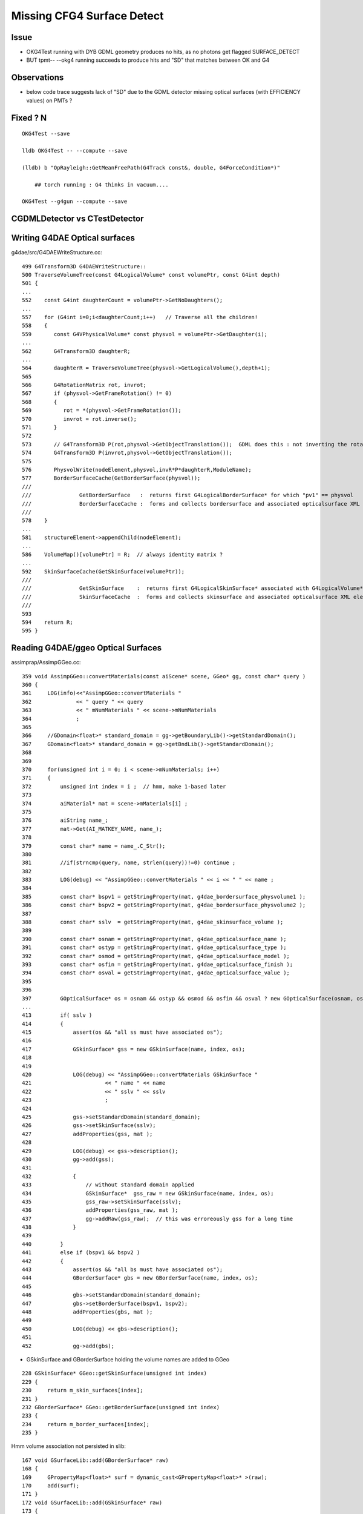 Missing CFG4 Surface Detect
==============================

Issue
-------

* OKG4Test running with DYB GDML geometry produces no hits, as no photons get flagged SURFACE_DETECT 
* BUT tpmt-- --okg4 running succeeds to produce hits and "SD" that matches between OK and G4   

Observations
-------------

* below code trace suggests lack of "SD" due to the GDML detector missing optical surfaces 
  (with EFFICIENCY values) on PMTs ? 


Fixed ? N
-----------------------------------------------------------------------

::

   OKG4Test --save

   lldb OKG4Test -- --compute --save

   (lldb) b "OpRayleigh::GetMeanFreePath(G4Track const&, double, G4ForceCondition*)" 

       ## torch running : G4 thinks in vacuum.... 

   OKG4Test --g4gun --compute --save



CGDMLDetector vs CTestDetector
-------------------------------


Writing G4DAE Optical surfaces
---------------------------------

g4dae/src/G4DAEWriteStructure.cc::

    499 G4Transform3D G4DAEWriteStructure::
    500 TraverseVolumeTree(const G4LogicalVolume* const volumePtr, const G4int depth)
    501 {
    ...
    552    const G4int daughterCount = volumePtr->GetNoDaughters();
    ...
    557    for (G4int i=0;i<daughterCount;i++)   // Traverse all the children!
    558    {
    559       const G4VPhysicalVolume* const physvol = volumePtr->GetDaughter(i);
    ...
    562       G4Transform3D daughterR;
    ...
    564       daughterR = TraverseVolumeTree(physvol->GetLogicalVolume(),depth+1);
    565 
    566       G4RotationMatrix rot, invrot;
    567       if (physvol->GetFrameRotation() != 0)
    568       {
    569          rot = *(physvol->GetFrameRotation());
    570          invrot = rot.inverse();
    571       }
    572 
    573       // G4Transform3D P(rot,physvol->GetObjectTranslation());  GDML does this : not inverting the rotation portion 
    574       G4Transform3D P(invrot,physvol->GetObjectTranslation());
    575 
    576       PhysvolWrite(nodeElement,physvol,invR*P*daughterR,ModuleName);
    577       BorderSurfaceCache(GetBorderSurface(physvol));
    ///
    ///               GetBorderSurface   :  returns first G4LogicalBorderSurface* for which "pv1" == physvol 
    ///               BorderSurfaceCache :  forms and collects bordersurface and associated opticalsurface XML elements    
    ///
    578    }
    ...
    581    structureElement->appendChild(nodeElement);
    ...
    586    VolumeMap()[volumePtr] = R;  // always identity matrix ?
    ...
    592    SkinSurfaceCache(GetSkinSurface(volumePtr));
    ///
    ///               GetSkinSurface    :  returns first G4LogicalSkinSurface* associated with G4LogicalVolume*  volumePtr
    ///               SkinSurfaceCache  :  forms and collects skinsurface and associated opticalsurface XML elements  
    ///
    593 
    594    return R;
    595 }



Reading G4DAE/ggeo Optical Surfaces
---------------------------------------


assimprap/AssimpGGeo.cc::

     359 void AssimpGGeo::convertMaterials(const aiScene* scene, GGeo* gg, const char* query )
     360 {
     361     LOG(info)<<"AssimpGGeo::convertMaterials "
     362              << " query " << query
     363              << " mNumMaterials " << scene->mNumMaterials
     364              ;
     365 
     366     //GDomain<float>* standard_domain = gg->getBoundaryLib()->getStandardDomain(); 
     367     GDomain<float>* standard_domain = gg->getBndLib()->getStandardDomain();
     368 
     369 
     370     for(unsigned int i = 0; i < scene->mNumMaterials; i++)
     371     {
     372         unsigned int index = i ;  // hmm, make 1-based later 
     373 
     374         aiMaterial* mat = scene->mMaterials[i] ;
     375 
     376         aiString name_;
     377         mat->Get(AI_MATKEY_NAME, name_);
     378 
     379         const char* name = name_.C_Str();
     380 
     381         //if(strncmp(query, name, strlen(query))!=0) continue ;  
     382 
     383         LOG(debug) << "AssimpGGeo::convertMaterials " << i << " " << name ;
     384 
     385         const char* bspv1 = getStringProperty(mat, g4dae_bordersurface_physvolume1 );
     386         const char* bspv2 = getStringProperty(mat, g4dae_bordersurface_physvolume2 );
     387 
     388         const char* sslv  = getStringProperty(mat, g4dae_skinsurface_volume );
     389 
     390         const char* osnam = getStringProperty(mat, g4dae_opticalsurface_name );
     391         const char* ostyp = getStringProperty(mat, g4dae_opticalsurface_type );
     392         const char* osmod = getStringProperty(mat, g4dae_opticalsurface_model );
     393         const char* osfin = getStringProperty(mat, g4dae_opticalsurface_finish );
     394         const char* osval = getStringProperty(mat, g4dae_opticalsurface_value );
     395 
     396 
     397         GOpticalSurface* os = osnam && ostyp && osmod && osfin && osval ? new GOpticalSurface(osnam, ostyp, osmod, osfin, osval) : NULL ;
     ...
     413         if( sslv )
     414         {
     415             assert(os && "all ss must have associated os");
     416 
     417             GSkinSurface* gss = new GSkinSurface(name, index, os);
     418 
     419 
     420             LOG(debug) << "AssimpGGeo::convertMaterials GSkinSurface "
     421                       << " name " << name
     422                       << " sslv " << sslv
     423                       ;
     424 
     425             gss->setStandardDomain(standard_domain);
     426             gss->setSkinSurface(sslv);
     427             addProperties(gss, mat );
     428 
     429             LOG(debug) << gss->description();
     430             gg->add(gss);
     431 
     432             {
     433                 // without standard domain applied
     434                 GSkinSurface*  gss_raw = new GSkinSurface(name, index, os);
     435                 gss_raw->setSkinSurface(sslv);
     436                 addProperties(gss_raw, mat );
     437                 gg->addRaw(gss_raw);  // this was erroreously gss for a long time
     438             }  
     439 
     440         }
     441         else if (bspv1 && bspv2 )
     442         {
     443             assert(os && "all bs must have associated os");
     444             GBorderSurface* gbs = new GBorderSurface(name, index, os);
     445 
     446             gbs->setStandardDomain(standard_domain);
     447             gbs->setBorderSurface(bspv1, bspv2);
     448             addProperties(gbs, mat );
     449 
     450             LOG(debug) << gbs->description();
     451 
     452             gg->add(gbs);



* GSkinSurface and GBorderSurface holding the volume names are added to GGeo

::

     228 GSkinSurface* GGeo::getSkinSurface(unsigned int index)
     229 {
     230     return m_skin_surfaces[index];
     231 }
     232 GBorderSurface* GGeo::getBorderSurface(unsigned int index)
     233 {
     234     return m_border_surfaces[index];
     235 }


Hmm volume association not persisted in slib:: 

     167 void GSurfaceLib::add(GBorderSurface* raw)
     168 {
     169     GPropertyMap<float>* surf = dynamic_cast<GPropertyMap<float>* >(raw);
     170     add(surf);
     171 }
     172 void GSurfaceLib::add(GSkinSurface* raw)
     173 {
     174     LOG(trace) << "GSurfaceLib::add(GSkinSurface*) " << ( raw ? raw->getName() : "NULL" ) ;
     175     GPropertyMap<float>* surf = dynamic_cast<GPropertyMap<float>* >(raw);
     176     add(surf);
     177 }


GGeo associates imat/isur/osur/omat guint4 boundary index with GSolid(GNode).

::

    0832 GSolid* AssimpGGeo::convertStructureVisit(GGeo* gg, AssimpNode* node, unsigned int depth, GSolid* /*parent*/)
     833 {
     834     // Associates node to extra information analogous to collada_to_chroma.py:visit
     835     //

     908     GSolid* solid = new GSolid(nodeIndex, gtransform, mesh, UINT_MAX, NULL ); // sensor starts NULL
     909     solid->setLevelTransform(ltransform);
     910 
     911     const char* lv   = node->getName(0);
     912     const char* pv   = node->getName(1);
     913     const char* pv_p   = pnode->getName(1);
     914 
     915     gg->countMeshUsage(msi, nodeIndex, lv, pv);
     916 
     917     GBorderSurface* obs = gg->findBorderSurface(pv_p, pv);  // outer surface (parent->self) 
     918     GBorderSurface* ibs = gg->findBorderSurface(pv, pv_p);  // inner surface (self->parent) 
     919     GSkinSurface*   sks = gg->findSkinSurface(lv);
     ...
     991     GBndLib* blib = gg->getBndLib();
     992     GSurfaceLib* slib = gg->getSurfaceLib();
     993 
     994     // boundary identification via 4-uint 
     995     unsigned int boundary = blib->addBoundary(
     996                                                mt_p->getShortName(),
     997                                                osurf ? osurf->getShortName() : NULL ,
     998                                                isurf ? isurf->getShortName() : NULL ,
     999                                                mt->getShortName()
    1000                                              );
    1001 
    1002     solid->setBoundary(boundary);
    ....
    1019     if(m_volnames)
    1020     {
    1021         solid->setPVName(pv);
    1022         solid->setLVName(lv);
    1023     }
    ....
    1029     return solid ;
    1030 }

    ///
    ///       "boundary" int identifies unique combination of guint4 (imat,isur,osur,omat) indices 
    ///       and is assigned to the GSolid
    ///
    ///       how to reconstruct volume names for a surface post cache ?
    ///       
    ///       seems no way to know if skin or border ??
    ///       but are most interested in cathode SensorSurface 
    ///        ... which are logical skin surface (ie associated to only a few lv names
    ///       


Solids recursively collected into GGeo::

     802 void AssimpGGeo::convertStructure(GGeo* gg, AssimpNode* node, unsigned int depth, GSolid* parent)
     803 {
     804     // recursive traversal of the AssimpNode tree
     805     // note that full tree is traversed even when a partial selection is applied 
     806 
     807 
     808     GSolid* solid = convertStructureVisit( gg, node, depth, parent);
     809 
     810     bool selected = m_selection && m_selection->contains(node) ;
     811 
     812     solid->setSelected(selected);
     813 
     814     gg->add(solid);
     815 
     816     if(parent) // GNode hookup
     817     {
     818         parent->addChild(solid);
     819         solid->setParent(parent);
     820     }
     821     else
     822     {
     823         assert(node->getIndex() == 0);   // only root node has no parent 
     824     }
     825 
     826     for(unsigned int i = 0; i < node->getNumChildren(); i++) convertStructure(gg, node->getChild(i), depth + 1, solid);
     827 }
     828 


::

     873 void GGeo::add(GSolid* solid)
     874 {
     875     m_solids.push_back(solid);
     876     unsigned int index = solid->getIndex(); // absolute node index, independent of the selection
     877     //printf("GGeo::add solid %u \n", index);
     878     m_solidmap[index] = solid ;
     879 
     880     if(m_volnames)
     881     {
     882         m_lvlist->add(solid->getLVName());
     883         m_pvlist->add(solid->getPVName());
     884     }
     885 
     886     GSolid* check = getSolid(index);
     887     assert(check == solid);
     888 }


GSolid(GNode) are persisted into GMergedMesh(GMesh)::

     596 void GMesh::allocate()
     597 {
     598 
     599     unsigned int numVertices = getNumVertices();
     600     unsigned int numFaces = getNumFaces();
     601     unsigned int numSolids = getNumSolids(); 
     ...
     ///
     ///  lots of solid level info in GMesh
     ///
     627     setCenterExtent(new gfloat4[numSolids]);
     628     setBBox(new gbbox[numSolids]);
     629     setMeshes(new unsigned int[numSolids]);
     630     setNodeInfo(new guint4[numSolids]);          //  nface/nvert/nodeIndex/parentIndex
     631     setIdentity(new guint4[numSolids]);          //  node/mesh/boundary/sensor 
     632     setTransforms(new float[numSolids*16]);
     633 
     634     LOG(info) << "GMesh::allocate DONE " ;
     635 }



GMergedMesh/0/identity.npy ana/mergedmesh.py::

    In [1]: mm
    Out[1]: 
               aiidentity : (1, 1, 4) 
              itransforms : (1, 4, 4) 

                     bbox : (12230, 6)    ## numSolids
            center_extent : (12230, 4) 
                   meshes : (12230, 1) 
                 nodeinfo : (12230, 4)    ## nface/nvert/nodeIndex/parentIndex
                 identity : (12230, 4)    ## nodeIndex/mesh/boundary/sensor 
                iidentity : (12230, 4) 
               transforms : (12230, 16) 

                    nodes : (434816, 1)    ## numFaces
               boundaries : (434816, 1) 
                  sensors : (434816, 1) 
                  indices : (1304448, 1)  ## 434816*3   "faces" 

                 vertices : (225200, 3)      ## numVertices
                  normals : (225200, 3) 
                   colors : (225200, 3) 



    In [1]: import numpy as np

    In [2]: a = np.load("/tmp/identity.npy")

    In [3]: a.shape
    Out[3]: (12230, 4)

    In [4]: a
    Out[4]: 
    array([[    0,   248,     0,     0],
           [    1,   247,     1,     0],
           [    2,    21,     2,     0],
           ..., 
           [12227,   243,   122,     0],
           [12228,   244,   122,     0],
           [12229,   245,   122,     0]], dtype=uint32)

     


Ancient GDML Export has no surfaces OR optical props (is also has no material properties)
-------------------------------------------------------------------------------------------

::

    delta:DayaBay_VGDX_20140414-1300 blyth$ grep surface /tmp/g4_00.gdml 
    delta:DayaBay_VGDX_20140414-1300 blyth$ grep optical /tmp/g4_00.gdml 
    delta:DayaBay_VGDX_20140414-1300 blyth$ grep EFFICIENCY /tmp/g4_00.gdml 
    delta:DayaBay_VGDX_20140414-1300 blyth$ 


CGDMLDetector::addMPT
------------------------

Ancient GDML has materials, but they have no properties...  
Added them from the G4DAE/ggeo material library::


    097 void CGDMLDetector::addMPT()
     98 {
     99     // GDML exported by geant4 that comes with nuwa lack material properties 
    100     // so use the properties from the G4DAE export 
    101 
    ///
    122     unsigned int ng4mat = m_traverser->getNumMaterialsWithoutMPT() ;
    123     for(unsigned int i=0 ; i < ng4mat ; i++)
    124     {
    125         G4Material* g4mat = m_traverser->getMaterialWithoutMPT(i) ;
    126         const char* name = g4mat->GetName() ;
    127 
    128         std::vector<std::string> elem;
    129         boost::split(elem,name,boost::is_any_of("/"));
    130         assert(elem.size() == 4 && "expecting material names like /dd/Materials/GdDopedLS " );
    131         const char* shortname = elem[3].c_str();
    132 
    133         const GMaterial* ggmat = m_lib->getMaterial(shortname);
    134         assert(ggmat && strcmp(ggmat->getShortName(), shortname)==0 && "failed to find corresponding G4DAE material") ;
    135 
    136         LOG(debug) << "CGDMLDetector::addMPT"
    137                   << " g4mat " << std::setw(45) << name
    138                   << " shortname " << std::setw(25) << shortname
    139                    ;
    140 
    141         G4MaterialPropertiesTable* mpt = m_lib->makeMaterialPropertiesTable(ggmat);
    ///
    ///              CPropLib::makeMaterialPropertiesTable  converts ggeo material into G4 MPT 
    ///
    142         g4mat->SetMaterialPropertiesTable(mpt);
    143         //m_lib->dumpMaterial(g4mat, "CGDMLDetector::addMPT");        
    144 
    145     }


CGDMLDetector::addSurfaces ?
-------------------------------

* looks like the ancient GDML geometry lacks surfaces entirely 

Questions:

* are the volume names including the pointers between G4DAE and GDML matching
  (they should be the GDML and G4DAE were exported from the same process)
  
  * they are for the cathodes 


* vague recall that CTestDetector used BorderSurface in order pin down the 
  photon direction to detect, for this need to have the pvnames from a tree traverse 
  (see GGeoTest for this) 


NEXT
------


Add methods like below to GGeo, like in GGeoTest::

    //
    //    private:
    //        void findSensorVolumePairs();
    //    public:
    //        unsigned getNumSensorVolumePairs();
    //        const std::pair<std::string, std::string>& getSensorVolumePair(unsigned p);    


Use the pairs in CGeometry to reconstruct G4LogicalBorderSurface for the cathodes
when using CGDMLDetector.

Avoid duplicated geometry loading in CProplib 





Code Trace photon SD flags
----------------------------


optixrap- where flags come from
~~~~~~~~~~~~~~~~~~~~~~~~~~~~~~~~~

oxrap/cu/genrate.cu::

    402 
    403         if(s.optical.x > 0 )       // x/y/z/w:index/type/finish/value
    404         {
    405             command = propagate_at_surface(p, s, rng);
    406             if(command == BREAK)    break ;       // SURFACE_DETECT/SURFACE_ABSORB
    407             if(command == CONTINUE) continue ;    // SURFACE_DREFLECT/SURFACE_SREFLECT
    408         }
    409         else
    410         {
    411             //propagate_at_boundary(p, s, rng);     // BOUNDARY_RELECT/BOUNDARY_TRANSMIT
    412             propagate_at_boundary_geant4_style(p, s, rng);     // BOUNDARY_RELECT/BOUNDARY_TRANSMIT
    413             // tacit CONTINUE
    414         }


oxrap/cu/propagate.h::

    455 /*
    456 propagate_at_surface
    457 ======================
    458 
    459 Inputs:
    460 
    461 * s.surface.x detect
    462 * s.surface.y absorb              (1.f - reflectivity ) ?
    463 * s.surface.z reflect_specular
    464 * s.surface.w reflect_diffuse
    ...
    488 __device__ int
    489 propagate_at_surface(Photon &p, State &s, curandState &rng)
    490 {
    491 
    492     float u = curand_uniform(&rng);
    493 
    494     if( u < s.surface.y )   // absorb   
    495     {
    496         s.flag = SURFACE_ABSORB ;
    497         return BREAK ;
    498     }
    499     else if ( u < s.surface.y + s.surface.x )  // absorb + detect
    500     {
    501         s.flag = SURFACE_DETECT ;
    502         return BREAK ;
    503     }
    504     else if (u  < s.surface.y + s.surface.x + s.surface.w )  // absorb + detect + reflect_diffuse 
    505     {
    506         s.flag = SURFACE_DREFLECT ;
    507         propagate_at_diffuse_reflector(p, s, rng);
    508         return CONTINUE;
    509     }
    510     else
    511     {
    512         s.flag = SURFACE_SREFLECT ;
    513         propagate_at_specular_reflector(p, s, rng );
    514         return CONTINUE;
    515     }
    516 }





* surface handling requires > 0 surface index


optixrap where properties come from
~~~~~~~~~~~~~~~~~~~~~~~~~~~~~~~~~~~~~

::

    240 GPropertyMap<float>* GSurfaceLib::createStandardSurface(GPropertyMap<float>* src)
    241 {
    ...
    258         GOpticalSurface* os = src->getOpticalSurface() ;  // GSkinSurface and GBorderSurface ctor plant the OpticalSurface into the PropertyMap
    259 
    260         if(src->isSensor())
    261         {
    262             GProperty<float>* _EFFICIENCY = src->getProperty(EFFICIENCY);
    263             assert(_EFFICIENCY && os && "sensor surfaces must have an efficiency" );
    264 
    265             if(m_fake_efficiency >= 0.f && m_fake_efficiency <= 1.0f)
    266             {
    267                 _detect           = makeConstantProperty(m_fake_efficiency) ;
    268                 _absorb           = makeConstantProperty(1.0-m_fake_efficiency);
    269                 _reflect_specular = makeConstantProperty(0.0);
    270                 _reflect_diffuse  = makeConstantProperty(0.0);
    271             }
    272             else
    273             {
    274                 _detect = _EFFICIENCY ;
    275                 _absorb = GProperty<float>::make_one_minus( _detect );
    276                 _reflect_specular = makeConstantProperty(0.0);
    277                 _reflect_diffuse  = makeConstantProperty(0.0);
    278             }
    279         }
    280         else
    281         {
    282             GProperty<float>* _REFLECTIVITY = src->getProperty(REFLECTIVITY);
    283             assert(_REFLECTIVITY && os && "non-sensor surfaces must have a reflectivity " );
    284 
    285             if(os->isSpecular())
    286             {
    287                 _detect  = makeConstantProperty(0.0) ;
    288                 _reflect_specular = _REFLECTIVITY ;
    289                 _reflect_diffuse  = makeConstantProperty(0.0) ;
    290                 _absorb  = GProperty<float>::make_one_minus(_reflect_specular);
    291             }
    292             else
    293             {
    294                 _detect  = makeConstantProperty(0.0) ;
    295                 _reflect_specular = makeConstantProperty(0.0) ;
    296                 _reflect_diffuse  = _REFLECTIVITY ;
    297                 _absorb  = GProperty<float>::make_one_minus(_reflect_diffuse);
    298             }
    299         }
    300     }





CFG4 Where the flags come from
~~~~~~~~~~~~~~~~~~~~~~~~~~~~~~~~~~~~

cfg4/OpStatus.hh::

    020 CFG4_API unsigned int OpPointFlag(const G4StepPoint* point, const G4OpBoundaryProcessStatus bst);

cfg4/OpStatus.cc::

    207 unsigned int OpPointFlag(const G4StepPoint* point, const G4OpBoundaryProcessStatus bst)
    208 {
    209     G4StepStatus status = point->GetStepStatus()  ;
    210     // TODO: cache the relevant process objects, so can just compare pointers ?
    211     const G4VProcess* process = point->GetProcessDefinedStep() ;
    212     const G4String& processName = process ? process->GetProcessName() : "NoProc" ;
    213 
    214     bool transportation = strcmp(processName,"Transportation") == 0 ;
    215     bool scatter = strcmp(processName, "OpRayleigh") == 0 ;
    216     bool absorption = strcmp(processName, "OpAbsorption") == 0 ;
    217 
    218     unsigned int flag(0);
    219     if(absorption && status == fPostStepDoItProc )
    220     {
    221         flag = BULK_ABSORB ;
    222     }
    223     else if(scatter && status == fPostStepDoItProc )
    224     {
    225         flag = BULK_SCATTER ;
    226     }
    227     else if(transportation && status == fWorldBoundary )
    228     {
    229         flag = SURFACE_ABSORB ;   // kludge for fWorldBoundary - no surface handling yet 
    230     }
    231     else if(transportation && status == fGeomBoundary )
    232     {
    233         flag = OpBoundaryFlag(bst) ; // BOUNDARY_TRANSMIT/BOUNDARY_REFLECT/NAN_ABORT/SURFACE_ABSORB/SURFACE_DETECT
    234     }
    235     return flag ;
    236 }


    144 unsigned int OpBoundaryFlag(const G4OpBoundaryProcessStatus status)  ///   non-API private function
    145 {
    146     unsigned int flag = 0 ;
    147     switch(status)
    148     {
    149         case FresnelRefraction:
    150                                flag=BOUNDARY_TRANSMIT;
    151                                break;
    152         case TotalInternalReflection:
    153         case       FresnelReflection:
    154                                flag=BOUNDARY_REFLECT;
    155                                break;
    156         case StepTooSmall:
    157                                flag=NAN_ABORT;
    158                                break;
    159         case Absorption:
    160                                flag=SURFACE_ABSORB ;
    161                                break;
    162         case Detection:
    163                                flag=SURFACE_DETECT ;
    164                                break;
    165         case Undefined:
    166         case Transmission:
    167         case BackScattering:


G4 Where Detection flags come from
~~~~~~~~~~~~~~~~~~~~~~~~~~~~~~~~~~~~~


g4-;g4-cls G4OpBoundaryProcess::

    306 inline
    307 void G4OpBoundaryProcess::DoAbsorption()
    308 {
    309               theStatus = Absorption;
    310 
    311               if ( G4BooleanRand(theEfficiency) ) {
    312 
    313                  // EnergyDeposited =/= 0 means: photon has been detected
    314                  theStatus = Detection;
    315                  aParticleChange.ProposeLocalEnergyDeposit(thePhotonMomentum);
    316               }
    317               else {
    318                  aParticleChange.ProposeLocalEnergyDeposit(0.0);
    319               }
    320 
    321               NewMomentum = OldMomentum;
    322               NewPolarization = OldPolarization;
    323 
    324 //              aParticleChange.ProposeEnergy(0.0);
    325               aParticleChange.ProposeTrackStatus(fStopAndKill);
    326 }


    165 G4VParticleChange*
    166 G4OpBoundaryProcess::PostStepDoIt(const G4Track& aTrack, const G4Step& aStep)
    167 {
    168         theStatus = Undefined;     
    ///
    ///    DoAbsorption gets called for each of the boundary types...
    ///    coming up with "Detection" requires luck and a suitable theEfficiency value
    ///
    ///
    483         else if (type == dielectric_dielectric) {
    484 
    485           if ( theFinish == polishedbackpainted ||
    486                theFinish == groundbackpainted ) {
    487              DielectricDielectric();
    488           }
    489           else {
    490              G4double rand = G4UniformRand();
    491              if ( rand > theReflectivity ) {
    492                 if (rand > theReflectivity + theTransmittance) {
    493                    DoAbsorption();
    494                 } else {
    495                    theStatus = Transmission;
    496                    NewMomentum = OldMomentum;
    497                    NewPolarization = OldPolarization;
    498                 }
    499              }


Volume boundary needs G4LogicalBorderSurface or G4LogicalSkinSurface with MPT to provide non-zero EFFICIENCY::

     337     if (Surface) OpticalSurface =
     338            dynamic_cast <G4OpticalSurface*> (Surface->GetSurfaceProperty());
     339 
     340     if (OpticalSurface) {
     341 
     342            type      = OpticalSurface->GetType();
     343        theModel  = OpticalSurface->GetModel();
     344        theFinish = OpticalSurface->GetFinish();
     345 
     346        aMaterialPropertiesTable = OpticalSurface->
     347                     GetMaterialPropertiesTable();
     348 
     349            if (aMaterialPropertiesTable) {
     ...
     ... 
     387               PropertyPointer =
     388               aMaterialPropertiesTable->GetProperty("EFFICIENCY");
     389               if (PropertyPointer) {
     390                       theEfficiency =
     391                       PropertyPointer->Value(thePhotonMomentum);



So it looks like the CGDMLDetector is missing Optical Surfaces whereas the CTestDetector has them ?




